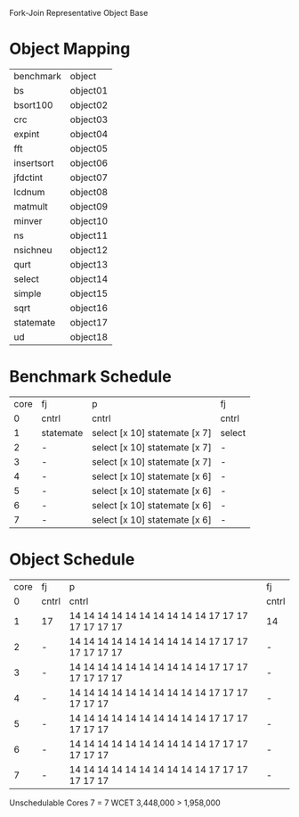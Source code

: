 		 Fork-Join Representative Object Base

* Object Mapping

| benchmark  | object   |
| bs         | object01 |
| bsort100   | object02 |
| crc        | object03 |
| expint     | object04 |
| fft        | object05 |
| insertsort | object06 |
| jfdctint   | object07 |
| lcdnum     | object08 |
| matmult    | object09 |
| minver     | object10 |
| ns         | object11 |
| nsichneu   | object12 |
| qurt       | object13 |
| select     | object14 |
| simple     | object15 |
| sqrt       | object16 |
| statemate  | object17 |
| ud         | object18 |


* Benchmark Schedule

| core | fj        | p                             | fj     |
|    0 | cntrl     | cntrl                         | cntrl  |
|    1 | statemate | select [x 10] statemate [x 7] | select |
|    2 | -         | select [x 10] statemate [x 7] | -      |
|    3 | -         | select [x 10] statemate [x 7] | -      |
|    4 | -         | select [x 10] statemate [x 6] | -      |
|    5 | -         | select [x 10] statemate [x 6] | -      |
|    6 | -         | select [x 10] statemate [x 6] | -      |
|    7 | -         | select [x 10] statemate [x 6] | -      |


* Object Schedule

| core | fj    | p                                                  | fj    |
|    0 | cntrl | cntrl                                              | cntrl |
|    1 | 17    | 14 14 14 14 14 14 14 14 14 14 17 17 17 17 17 17 17 | 14    |
|    2 | -     | 14 14 14 14 14 14 14 14 14 14 17 17 17 17 17 17 17 | -     |
|    3 | -     | 14 14 14 14 14 14 14 14 14 14 17 17 17 17 17 17 17 | -     |
|    4 | -     | 14 14 14 14 14 14 14 14 14 14 17 17 17 17 17 17    | -     |
|    5 | -     | 14 14 14 14 14 14 14 14 14 14 17 17 17 17 17 17    | -     |
|    6 | -     | 14 14 14 14 14 14 14 14 14 14 17 17 17 17 17 17    | -     |
|    7 | -     | 14 14 14 14 14 14 14 14 14 14 17 17 17 17 17 17    | -     |

Unschedulable
Cores 7   = 7
WCET 3,448,000 > 1,958,000
